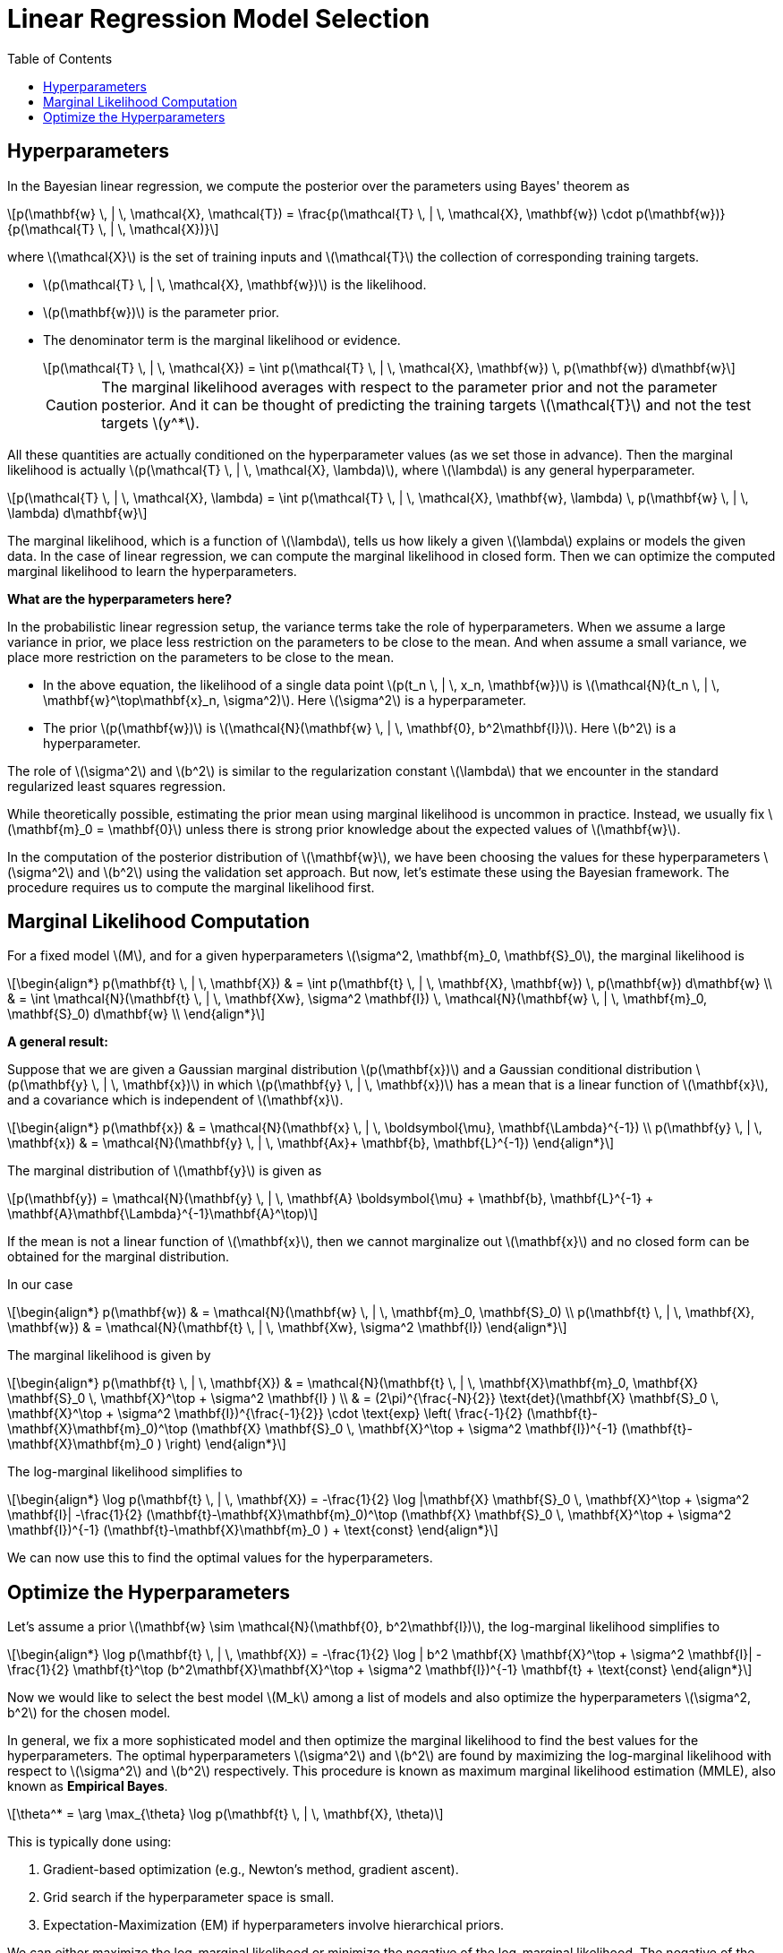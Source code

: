= Linear Regression Model Selection =
:doctype: book
:stem: latexmath
:eqnums:
:toc:
:figure-caption!:

== Hyperparameters ==
In the Bayesian linear regression, we compute the posterior over the parameters using Bayes' theorem as

[stem]
++++
p(\mathbf{w} \, | \, \mathcal{X}, \mathcal{T}) = \frac{p(\mathcal{T} \, | \, \mathcal{X}, \mathbf{w}) \cdot p(\mathbf{w})}{p(\mathcal{T} \, | \, \mathcal{X})}
++++

where stem:[\mathcal{X}] is the set of training inputs and stem:[\mathcal{T}] the collection of corresponding training targets.

* stem:[p(\mathcal{T} \, | \, \mathcal{X}, \mathbf{w})] is the likelihood.
* stem:[p(\mathbf{w})] is the parameter prior.
* The denominator term is the marginal likelihood or evidence.
+
[stem]
++++
p(\mathcal{T} \, | \, \mathcal{X}) = \int p(\mathcal{T} \, | \, \mathcal{X}, \mathbf{w}) \, p(\mathbf{w}) d\mathbf{w}
++++
+
CAUTION: The marginal likelihood averages with respect to the parameter prior and not the parameter posterior. And it can be thought of predicting the training targets stem:[\mathcal{T}] and not the test targets stem:[y^*]. 

All these quantities are actually conditioned on the hyperparameter values (as we set those in advance). Then the marginal likelihood is actually stem:[p(\mathcal{T} \, | \, \mathcal{X}, \lambda)], where stem:[\lambda] is any general hyperparameter.

[stem]
++++
p(\mathcal{T} \, | \, \mathcal{X}, \lambda) = \int p(\mathcal{T} \, | \, \mathcal{X}, \mathbf{w}, \lambda) \, p(\mathbf{w} \, | \, \lambda) d\mathbf{w}
++++

The marginal likelihood, which is a function of stem:[\lambda], tells us how likely a given stem:[\lambda] explains or models the given data. In the case of linear regression, we can compute the marginal likelihood in closed form. Then we can optimize the computed marginal likelihood to learn the hyperparameters.

*What are the hyperparameters here?*

In the probabilistic linear regression setup, the variance terms take the role of hyperparameters. When we assume a large variance in prior, we place less restriction on the parameters to be close to the mean. And when assume a small variance, we place more restriction on the parameters to be close to the mean.

* In the above equation, the likelihood of a single data point stem:[p(t_n \, | \, x_n, \mathbf{w})] is stem:[\mathcal{N}(t_n \, | \, \mathbf{w}^\top\mathbf{x}_n, \sigma^2)]. Here stem:[\sigma^2] is a hyperparameter.

* The prior stem:[p(\mathbf{w})] is stem:[\mathcal{N}(\mathbf{w} \, | \, \mathbf{0}, b^2\mathbf{I})]. Here stem:[b^2] is a hyperparameter.

The role of stem:[\sigma^2] and stem:[b^2] is similar to the regularization constant stem:[\lambda] that we encounter in the standard regularized least squares regression.

====
While theoretically possible, estimating the prior mean using marginal likelihood is uncommon in practice. Instead, we usually fix stem:[\mathbf{m}_0 = \mathbf{0}] unless there is strong prior knowledge about the expected values of stem:[\mathbf{w}].
====

In the computation of the posterior distribution of stem:[\mathbf{w}], we have been choosing the values for these hyperparameters stem:[\sigma^2] and stem:[b^2] using the validation set approach. But now, let's estimate these using the Bayesian framework. The procedure requires us to compute the marginal likelihood first.


== Marginal Likelihood Computation ==
For a fixed model stem:[M], and for a given hyperparameters stem:[\sigma^2, \mathbf{m}_0, \mathbf{S}_0], the marginal likelihood is

[stem]
++++
\begin{align*}
p(\mathbf{t} \, | \, \mathbf{X}) & = \int p(\mathbf{t} \, | \, \mathbf{X}, \mathbf{w}) \, p(\mathbf{w}) d\mathbf{w} \\
& = \int \mathcal{N}(\mathbf{t} \, | \, \mathbf{Xw}, \sigma^2 \mathbf{I}) \, \mathcal{N}(\mathbf{w} \, | \, \mathbf{m}_0, \mathbf{S}_0) d\mathbf{w} \\
\end{align*}
++++

====
*A general result:*

Suppose that we are given a Gaussian marginal distribution stem:[p(\mathbf{x})] and a Gaussian conditional distribution stem:[p(\mathbf{y} \, | \, \mathbf{x})] in which stem:[p(\mathbf{y} \, | \, \mathbf{x})] has a mean that is a linear function of stem:[\mathbf{x}], and a covariance which is independent of stem:[\mathbf{x}].

[stem]
++++
\begin{align*}
p(\mathbf{x}) & = \mathcal{N}(\mathbf{x} \, | \, \boldsymbol{\mu}, \mathbf{\Lambda}^{-1}) \\
p(\mathbf{y} \, | \, \mathbf{x}) & = \mathcal{N}(\mathbf{y} \, | \, \mathbf{Ax}+ \mathbf{b}, \mathbf{L}^{-1})
\end{align*}
++++

The marginal distribution of stem:[\mathbf{y}] is given as

[stem]
++++
p(\mathbf{y}) = \mathcal{N}(\mathbf{y} \, | \, \mathbf{A} \boldsymbol{\mu} + \mathbf{b}, \mathbf{L}^{-1} +  \mathbf{A}\mathbf{\Lambda}^{-1}\mathbf{A}^\top)
++++

If the mean is not a linear function of stem:[\mathbf{x}], then we cannot marginalize out stem:[\mathbf{x}] and no closed form can be obtained for the marginal distribution.
====

In our case

[stem]
++++
\begin{align*}
p(\mathbf{w}) & = \mathcal{N}(\mathbf{w} \, | \, \mathbf{m}_0, \mathbf{S}_0) \\
p(\mathbf{t} \, | \, \mathbf{X}, \mathbf{w}) & = \mathcal{N}(\mathbf{t} \, | \, \mathbf{Xw}, \sigma^2 \mathbf{I})
\end{align*}
++++

The marginal likelihood is given by

[stem]
++++
\begin{align*}
p(\mathbf{t} \, | \, \mathbf{X}) & = \mathcal{N}(\mathbf{t} \, | \, \mathbf{X}\mathbf{m}_0,  \mathbf{X} \mathbf{S}_0  \, \mathbf{X}^\top + \sigma^2 \mathbf{I} ) \\
& = (2\pi)^{\frac{-N}{2}} \text{det}(\mathbf{X} \mathbf{S}_0  \, \mathbf{X}^\top + \sigma^2 \mathbf{I})^{\frac{-1}{2}} \cdot \text{exp}
\left( \frac{-1}{2} (\mathbf{t}-\mathbf{X}\mathbf{m}_0)^\top (\mathbf{X} \mathbf{S}_0  \, \mathbf{X}^\top + \sigma^2 \mathbf{I})^{-1} (\mathbf{t}-\mathbf{X}\mathbf{m}_0 ) \right)
\end{align*}
++++

The log-marginal likelihood simplifies to

[stem]
++++
\begin{align*}
\log p(\mathbf{t} \, | \, \mathbf{X}) = -\frac{1}{2} \log |\mathbf{X} \mathbf{S}_0  \, \mathbf{X}^\top + \sigma^2 \mathbf{I}| -\frac{1}{2} (\mathbf{t}-\mathbf{X}\mathbf{m}_0)^\top (\mathbf{X} \mathbf{S}_0  \, \mathbf{X}^\top + \sigma^2 \mathbf{I})^{-1} (\mathbf{t}-\mathbf{X}\mathbf{m}_0 ) + \text{const}
\end{align*}
++++

We can now use this to find the optimal values for the hyperparameters.

== Optimize the Hyperparameters ==
Let's assume a prior stem:[\mathbf{w} \sim \mathcal{N}(\mathbf{0}, b^2\mathbf{I})], the log-marginal likelihood simplifies to

[stem]
++++
\begin{align*}
\log p(\mathbf{t} \, | \, \mathbf{X}) = -\frac{1}{2} \log | b^2 \mathbf{X} \mathbf{X}^\top + \sigma^2 \mathbf{I}| -\frac{1}{2} \mathbf{t}^\top (b^2\mathbf{X}\mathbf{X}^\top + \sigma^2 \mathbf{I})^{-1} \mathbf{t} + \text{const}
\end{align*}
++++

Now we would like to select the best model stem:[M_k] among a list of models and also optimize the hyperparameters stem:[\sigma^2, b^2] for the chosen model.

In general, we fix a more sophisticated model and then optimize the marginal likelihood to find the best values for the hyperparameters. The optimal hyperparameters stem:[\sigma^2] and stem:[b^2] are found by maximizing the log-marginal likelihood with respect to stem:[\sigma^2] and stem:[b^2] respectively. This procedure is known as maximum marginal likelihood estimation (MMLE), also known as *Empirical Bayes*.

[stem]
++++
\theta^* = \arg \max_{\theta} \log p(\mathbf{t} \, | \, \mathbf{X}, \theta)
++++

This is typically done using:

. Gradient-based optimization (e.g., Newton's method, gradient ascent).
. Grid search if the hyperparameter space is small.
. Expectation-Maximization (EM) if hyperparameters involve hierarchical priors.

We can either maximize the log-marginal likelihood or minimize the negative of the log-marginal likelihood. The negative of the log-marginal likelihood is

[stem]
++++
\begin{align*}
- \log p(\mathbf{t} \, | \, \mathbf{X}) = \frac{1}{2} \mathbf{t}^\top (b^2\mathbf{X}\mathbf{X}^\top + \sigma^2 \mathbf{I})^{-1} \mathbf{t} + \frac{1}{2} \log | b^2 \mathbf{X} \mathbf{X}^\top + \sigma^2 \mathbf{I}| + \text{const}
\end{align*}
++++

The first term represents the data loss, i.e., how well a value of stem:[\sigma^2] and stem:[b^2] can model the data and the second term acts as a regularization term, which prevents stem:[\sigma^2] and stem:[b^2] from taking extreme values. So the marginal likelihood implicitly has a regularization term.

The above process can be repeated for each model stem:[M_k] under consideration. And finally, the models with their optimized hyperparameter values can be compared to select the best model. Returning to the polynomial regression problem, we can compare the model evidence against different orders of the polynomial stem:[M].

.Image source: Bishop (2006, p. 168)
image::.\images\bayes_model_selection_02.png[align='center', 400, 300]

This shows that the evidence favours the model with stem:[M=3], since this is the simplest model which gives a good explanation for the observed data.

